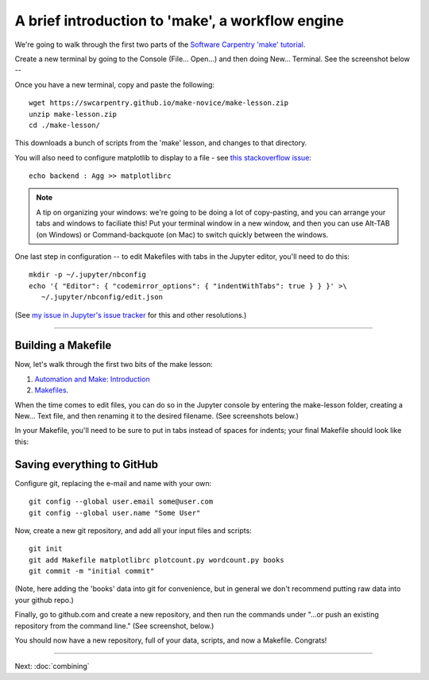 =================================================
A brief introduction to 'make', a workflow engine
=================================================

We're going to walk through the first two parts of the
`Software Carpentry 'make' tutorial <https://swcarpentry.github.io/make-novice/index.html>`__.

Create a new terminal by going to the Console (File... Open...) and then
doing New... Terminal.  See the screenshot below --

.. thumbnail:: ./images/console-new-terminal.png
   :width: 20%

Once you have a new terminal, copy and paste the following::

   wget https://swcarpentry.github.io/make-novice/make-lesson.zip
   unzip make-lesson.zip
   cd ./make-lesson/

.. @@
   mv make-lesson/* .
   rmdir make-lesson

This downloads a bunch of scripts from the 'make' lesson, and changes to
that directory.

.. @@ puts it in the current directory.

You will also need to configure matplotlib to display to a file - see `this stackoverflow issue <https://stackoverflow.com/questions/4930524/how-can-i-set-the-backend-in-matplotlib-in-python>`__::

   echo backend : Agg >> matplotlibrc

.. note::

   A tip on organizing your windows: we're going to be doing a lot of
   copy-pasting, and you can arrange your tabs and windows to
   faciliate this!  Put your terminal window in a new window,
   and then you can use Alt-TAB (on Windows) or Command-backquote (on
   Mac) to switch quickly between the windows.

One last step in configuration -- to edit Makefiles with tabs in the Jupyter
editor, you'll need to do this::

   mkdir -p ~/.jupyter/nbconfig
   echo '{ "Editor": { "codemirror_options": { "indentWithTabs": true } } }' >\
      ~/.jupyter/nbconfig/edit.json

(See `my issue in Jupyter's issue tracker <https://github.com/jupyter/jupyter/issues/122>`__ for this and other resolutions.)

----

Building a Makefile
-------------------

Now, let's walk through the first two bits of the make lesson:

1. `Automation and Make: Introduction <https://swcarpentry.github.io/make-novice/01-intro.html>`__

2. `Makefiles <https://swcarpentry.github.io/make-novice/02-makefiles.html>`__.

When the time comes to edit files, you can do so in the Jupyter
console by entering the make-lesson folder, creating a New... Text
file, and then renaming it to the desired filename.  (See screenshots
below.)

.. thumbnail:: images/console-new-textfile.png
   :width: 20%

.. thumbnail:: images/editor-new.png
   :width: 20%

In your Makefile, you'll need to be sure to put in tabs instead of
spaces for indents; your final Makefile should look like this:
           
.. thumbnail:: images/editor-Makefile.png
   :width: 20%
           
Saving everything to GitHub
---------------------------

Configure git, replacing the e-mail and name with your own::

   git config --global user.email some@user.com
   git config --global user.name "Some User"

Now, create a new git repository, and add all your input files and
scripts::

   git init
   git add Makefile matplotlibrc plotcount.py wordcount.py books
   git commit -m "initial commit"

(Note, here adding the 'books' data into git for convenience, but in
general we don't recommend putting raw data into your github repo.)

Finally, go to github.com and create a new repository, and then
run the commands under "...or push an existing repository from the
command line."  (See screenshot, below.)

.. thumbnail:: images/github-new-repo.png
   :width: 20%

You should now have a new repository, full of your data, scripts, and
now a Makefile. Congrats!

----

Next: :doc:`combining`
